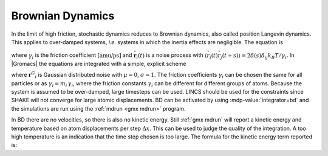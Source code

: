 Brownian Dynamics
-----------------

In the limit of high friction, stochastic dynamics reduces to Brownian
dynamics, also called position Langevin dynamics. This applies to
over-damped systems, *i.e.* systems in which the inertia effects are
negligible. The equation is

.. math:: {{\mbox{d}}\mathbf{r}_i \over {\mbox{d}}t} = \frac{1}{\gamma_i} \mathbf{F}_i(\mathbf{r}) + {\stackrel{\circ}{\mathbf{r}}}_i
          :label: eqnbrowniandyn

where :math:`\gamma_i` is the friction coefficient
:math:`[\mbox{amu/ps}]` and
:math:`{\stackrel{\circ}{\mathbf{r}}}_i(t)` is a noise
process with
:math:`\langle {\stackrel{\circ}{r}}_i(t) {\stackrel{\circ}{r}}_j(t+s) \rangle = 2 \delta(s) \delta_{ij} k_B T / \gamma_i`.
In |Gromacs| the equations are integrated with a simple, explicit scheme

.. math:: \mathbf{r}_i(t+\Delta t) = \mathbf{r}_i(t) +
          {\Delta t \over \gamma_i} \mathbf{F}_i(\mathbf{r}(t)) 
          + \sqrt{2 k_B T {\Delta t \over \gamma_i}}\, {\mathbf{r}^G}_i,
          :label: eqnbrowniandynint

where :math:`{\mathbf{r}^G}_i` is Gaussian distributed
noise with :math:`\mu = 0`, :math:`\sigma = 1`. The friction
coefficients :math:`\gamma_i` can be chosen the same for all particles
or as :math:`\gamma_i = m_i\,\gamma_i`, where the friction constants
:math:`\gamma_i` can be different for different groups of atoms. Because
the system is assumed to be over-damped, large timesteps can be used.
LINCS should be used for the constraints since SHAKE will not converge
for large atomic displacements. BD can be activated by using
:mdp-value:`integrator=bd` and the simulations are run using the
:ref:`mdrun <gmx mdrun>` program.

In BD there are no velocities, so there is also no kinetic energy. Still
:ref:`gmx mdrun` will report a kinetic energy and temperature based on
atom displacements per step :math:`\Delta x`. This can be used to judge
the quality of the integration. A too high temperature is an indication
that the time step chosen is too large. The formula for the kinetic
energy term reported is:

.. math:: \frac{1}{2} \sum_i \frac{\gamma_i \Delta x_i^2}{2 \, \Delta t}
	  :label: eqnbrowniandynekin
